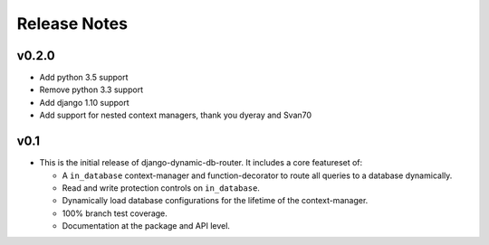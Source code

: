 Release Notes
=============

v0.2.0
------

* Add python 3.5 support
* Remove python 3.3 support
* Add django 1.10 support
* Add support for nested context managers, thank you dyeray and Svan70

v0.1
----

* This is the initial release of django-dynamic-db-router. It includes
  a core featureset of:

  - A ``in_database`` context-manager and function-decorator to route
    all queries to a database dynamically.
  - Read and write protection controls on ``in_database``.
  - Dynamically load database configurations for the lifetime of the
    context-manager.
  - 100% branch test coverage.
  - Documentation at the package and API level.
